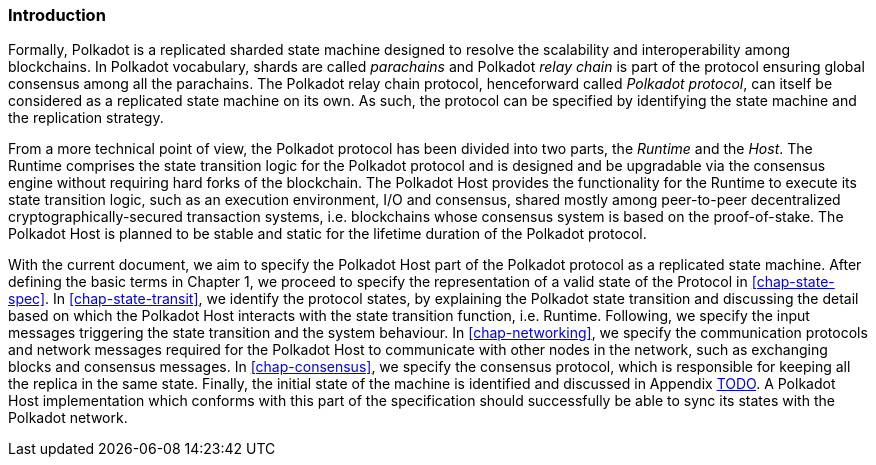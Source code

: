 === Introduction

Formally, Polkadot is a replicated sharded state machine designed to
resolve the scalability and interoperability among blockchains. In
Polkadot vocabulary, shards are called _parachains_ and Polkadot _relay
chain_ is part of the protocol ensuring global consensus among all the
parachains. The Polkadot relay chain protocol, henceforward called
_Polkadot protocol_, can itself be considered as a replicated state
machine on its own. As such, the protocol can be specified by
identifying the state machine and the replication strategy.

From a more technical point of view, the Polkadot protocol has been
divided into two parts, the _Runtime_ and the _Host_. The Runtime
comprises the state transition logic for the Polkadot protocol and is
designed and be upgradable via the consensus engine without requiring
hard forks of the blockchain. The Polkadot Host provides the
functionality for the Runtime to execute its state transition logic,
such as an execution environment, I/O and consensus, shared mostly among
peer-to-peer decentralized cryptographically-secured transaction
systems, i.e. blockchains whose consensus system is based on the
proof-of-stake. The Polkadot Host is planned to be stable and static for
the lifetime duration of the Polkadot protocol.

With the current document, we aim to specify the Polkadot Host part of the
Polkadot protocol as a replicated state machine. After defining the basic terms
in Chapter 1, we proceed to specify the representation of a valid state of the
Protocol in <<chap-state-spec>>. In <<chap-state-transit>>, we identify the
protocol states, by explaining the Polkadot state transition and discussing the
detail based on which the Polkadot Host interacts with the state transition
function, i.e. Runtime. Following, we specify the input messages triggering the
state transition and the system behaviour. In <<chap-networking>>, we specify
the communication protocols and network messages required for the Polkadot Host
to communicate with other nodes in the network, such as exchanging blocks and
consensus messages. In <<chap-consensus>>, we specify the consensus protocol,
which is responsible for keeping all the replica in the same state. Finally, the
initial state of the machine is identified and discussed in Appendix
link:#sect-genesis-block[TODO]. A Polkadot Host implementation which conforms
with this part of the specification should successfully be able to sync its
states with the Polkadot network.
